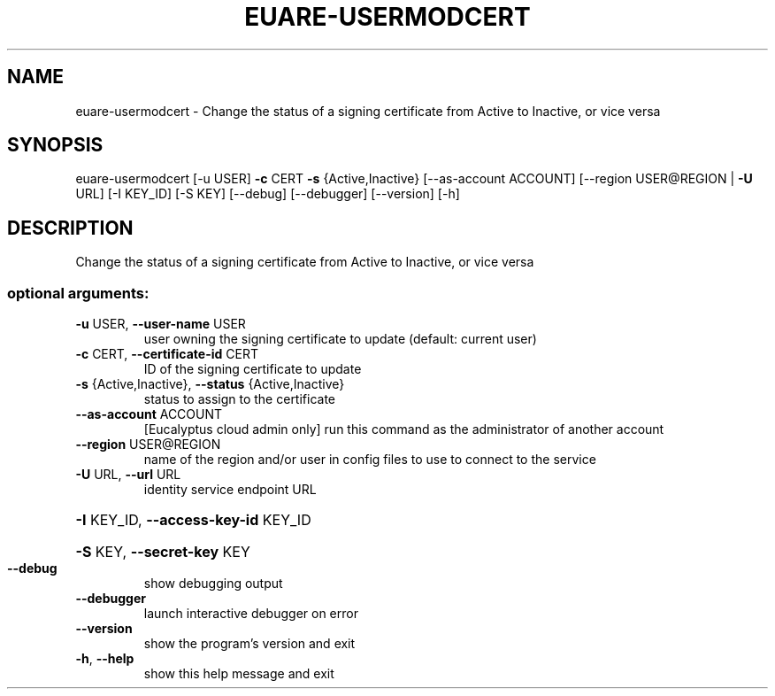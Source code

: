 .\" DO NOT MODIFY THIS FILE!  It was generated by help2man 1.44.1.
.TH EUARE-USERMODCERT "1" "January 2015" "euca2ools 3.0.5" "User Commands"
.SH NAME
euare-usermodcert \- Change the status of a signing certificate from Active to Inactive, or
vice versa
.SH SYNOPSIS
euare\-usermodcert [\-u USER] \fB\-c\fR CERT \fB\-s\fR {Active,Inactive}
[\-\-as\-account ACCOUNT]
[\-\-region USER@REGION | \fB\-U\fR URL] [\-I KEY_ID] [\-S KEY]
[\-\-debug] [\-\-debugger] [\-\-version] [\-h]
.SH DESCRIPTION
Change the status of a signing certificate from Active to Inactive, or
vice versa
.SS "optional arguments:"
.TP
\fB\-u\fR USER, \fB\-\-user\-name\fR USER
user owning the signing certificate to update
(default: current user)
.TP
\fB\-c\fR CERT, \fB\-\-certificate\-id\fR CERT
ID of the signing certificate to update
.TP
\fB\-s\fR {Active,Inactive}, \fB\-\-status\fR {Active,Inactive}
status to assign to the certificate
.TP
\fB\-\-as\-account\fR ACCOUNT
[Eucalyptus cloud admin only] run this command as the
administrator of another account
.TP
\fB\-\-region\fR USER@REGION
name of the region and/or user in config files to use
to connect to the service
.TP
\fB\-U\fR URL, \fB\-\-url\fR URL
identity service endpoint URL
.HP
\fB\-I\fR KEY_ID, \fB\-\-access\-key\-id\fR KEY_ID
.HP
\fB\-S\fR KEY, \fB\-\-secret\-key\fR KEY
.TP
\fB\-\-debug\fR
show debugging output
.TP
\fB\-\-debugger\fR
launch interactive debugger on error
.TP
\fB\-\-version\fR
show the program's version and exit
.TP
\fB\-h\fR, \fB\-\-help\fR
show this help message and exit

